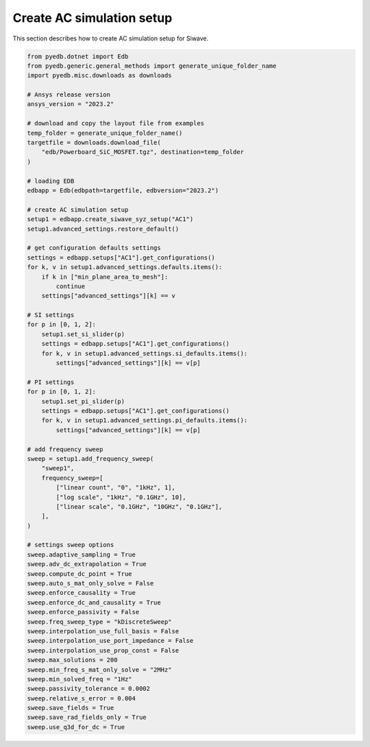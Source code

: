 Create AC simulation setup
==========================
This section describes how to create AC simulation setup for Siwave.

.. autosummary::
   :toctree: _autosummary

.. code:: python




    from pyedb.dotnet import Edb
    from pyedb.generic.general_methods import generate_unique_folder_name
    import pyedb.misc.downloads as downloads

    # Ansys release version
    ansys_version = "2023.2"

    # download and copy the layout file from examples
    temp_folder = generate_unique_folder_name()
    targetfile = downloads.download_file(
        "edb/Powerboard_SiC_MOSFET.tgz", destination=temp_folder
    )

    # loading EDB
    edbapp = Edb(edbpath=targetfile, edbversion="2023.2")

    # create AC simulation setup
    setup1 = edbapp.create_siwave_syz_setup("AC1")
    setup1.advanced_settings.restore_default()

    # get configuration defaults settings
    settings = edbapp.setups["AC1"].get_configurations()
    for k, v in setup1.advanced_settings.defaults.items():
        if k in ["min_plane_area_to_mesh"]:
            continue
        settings["advanced_settings"][k] == v

    # SI settings
    for p in [0, 1, 2]:
        setup1.set_si_slider(p)
        settings = edbapp.setups["AC1"].get_configurations()
        for k, v in setup1.advanced_settings.si_defaults.items():
            settings["advanced_settings"][k] == v[p]

    # PI settings
    for p in [0, 1, 2]:
        setup1.set_pi_slider(p)
        settings = edbapp.setups["AC1"].get_configurations()
        for k, v in setup1.advanced_settings.pi_defaults.items():
            settings["advanced_settings"][k] == v[p]

    # add frequency sweep
    sweep = setup1.add_frequency_sweep(
        "sweep1",
        frequency_sweep=[
            ["linear count", "0", "1kHz", 1],
            ["log scale", "1kHz", "0.1GHz", 10],
            ["linear scale", "0.1GHz", "10GHz", "0.1GHz"],
        ],
    )

    # settings sweep options
    sweep.adaptive_sampling = True
    sweep.adv_dc_extrapolation = True
    sweep.compute_dc_point = True
    sweep.auto_s_mat_only_solve = False
    sweep.enforce_causality = True
    sweep.enforce_dc_and_causality = True
    sweep.enforce_passivity = False
    sweep.freq_sweep_type = "kDiscreteSweep"
    sweep.interpolation_use_full_basis = False
    sweep.interpolation_use_port_impedance = False
    sweep.interpolation_use_prop_const = False
    sweep.max_solutions = 200
    sweep.min_freq_s_mat_only_solve = "2MHz"
    sweep.min_solved_freq = "1Hz"
    sweep.passivity_tolerance = 0.0002
    sweep.relative_s_error = 0.004
    sweep.save_fields = True
    sweep.save_rad_fields_only = True
    sweep.use_q3d_for_dc = True